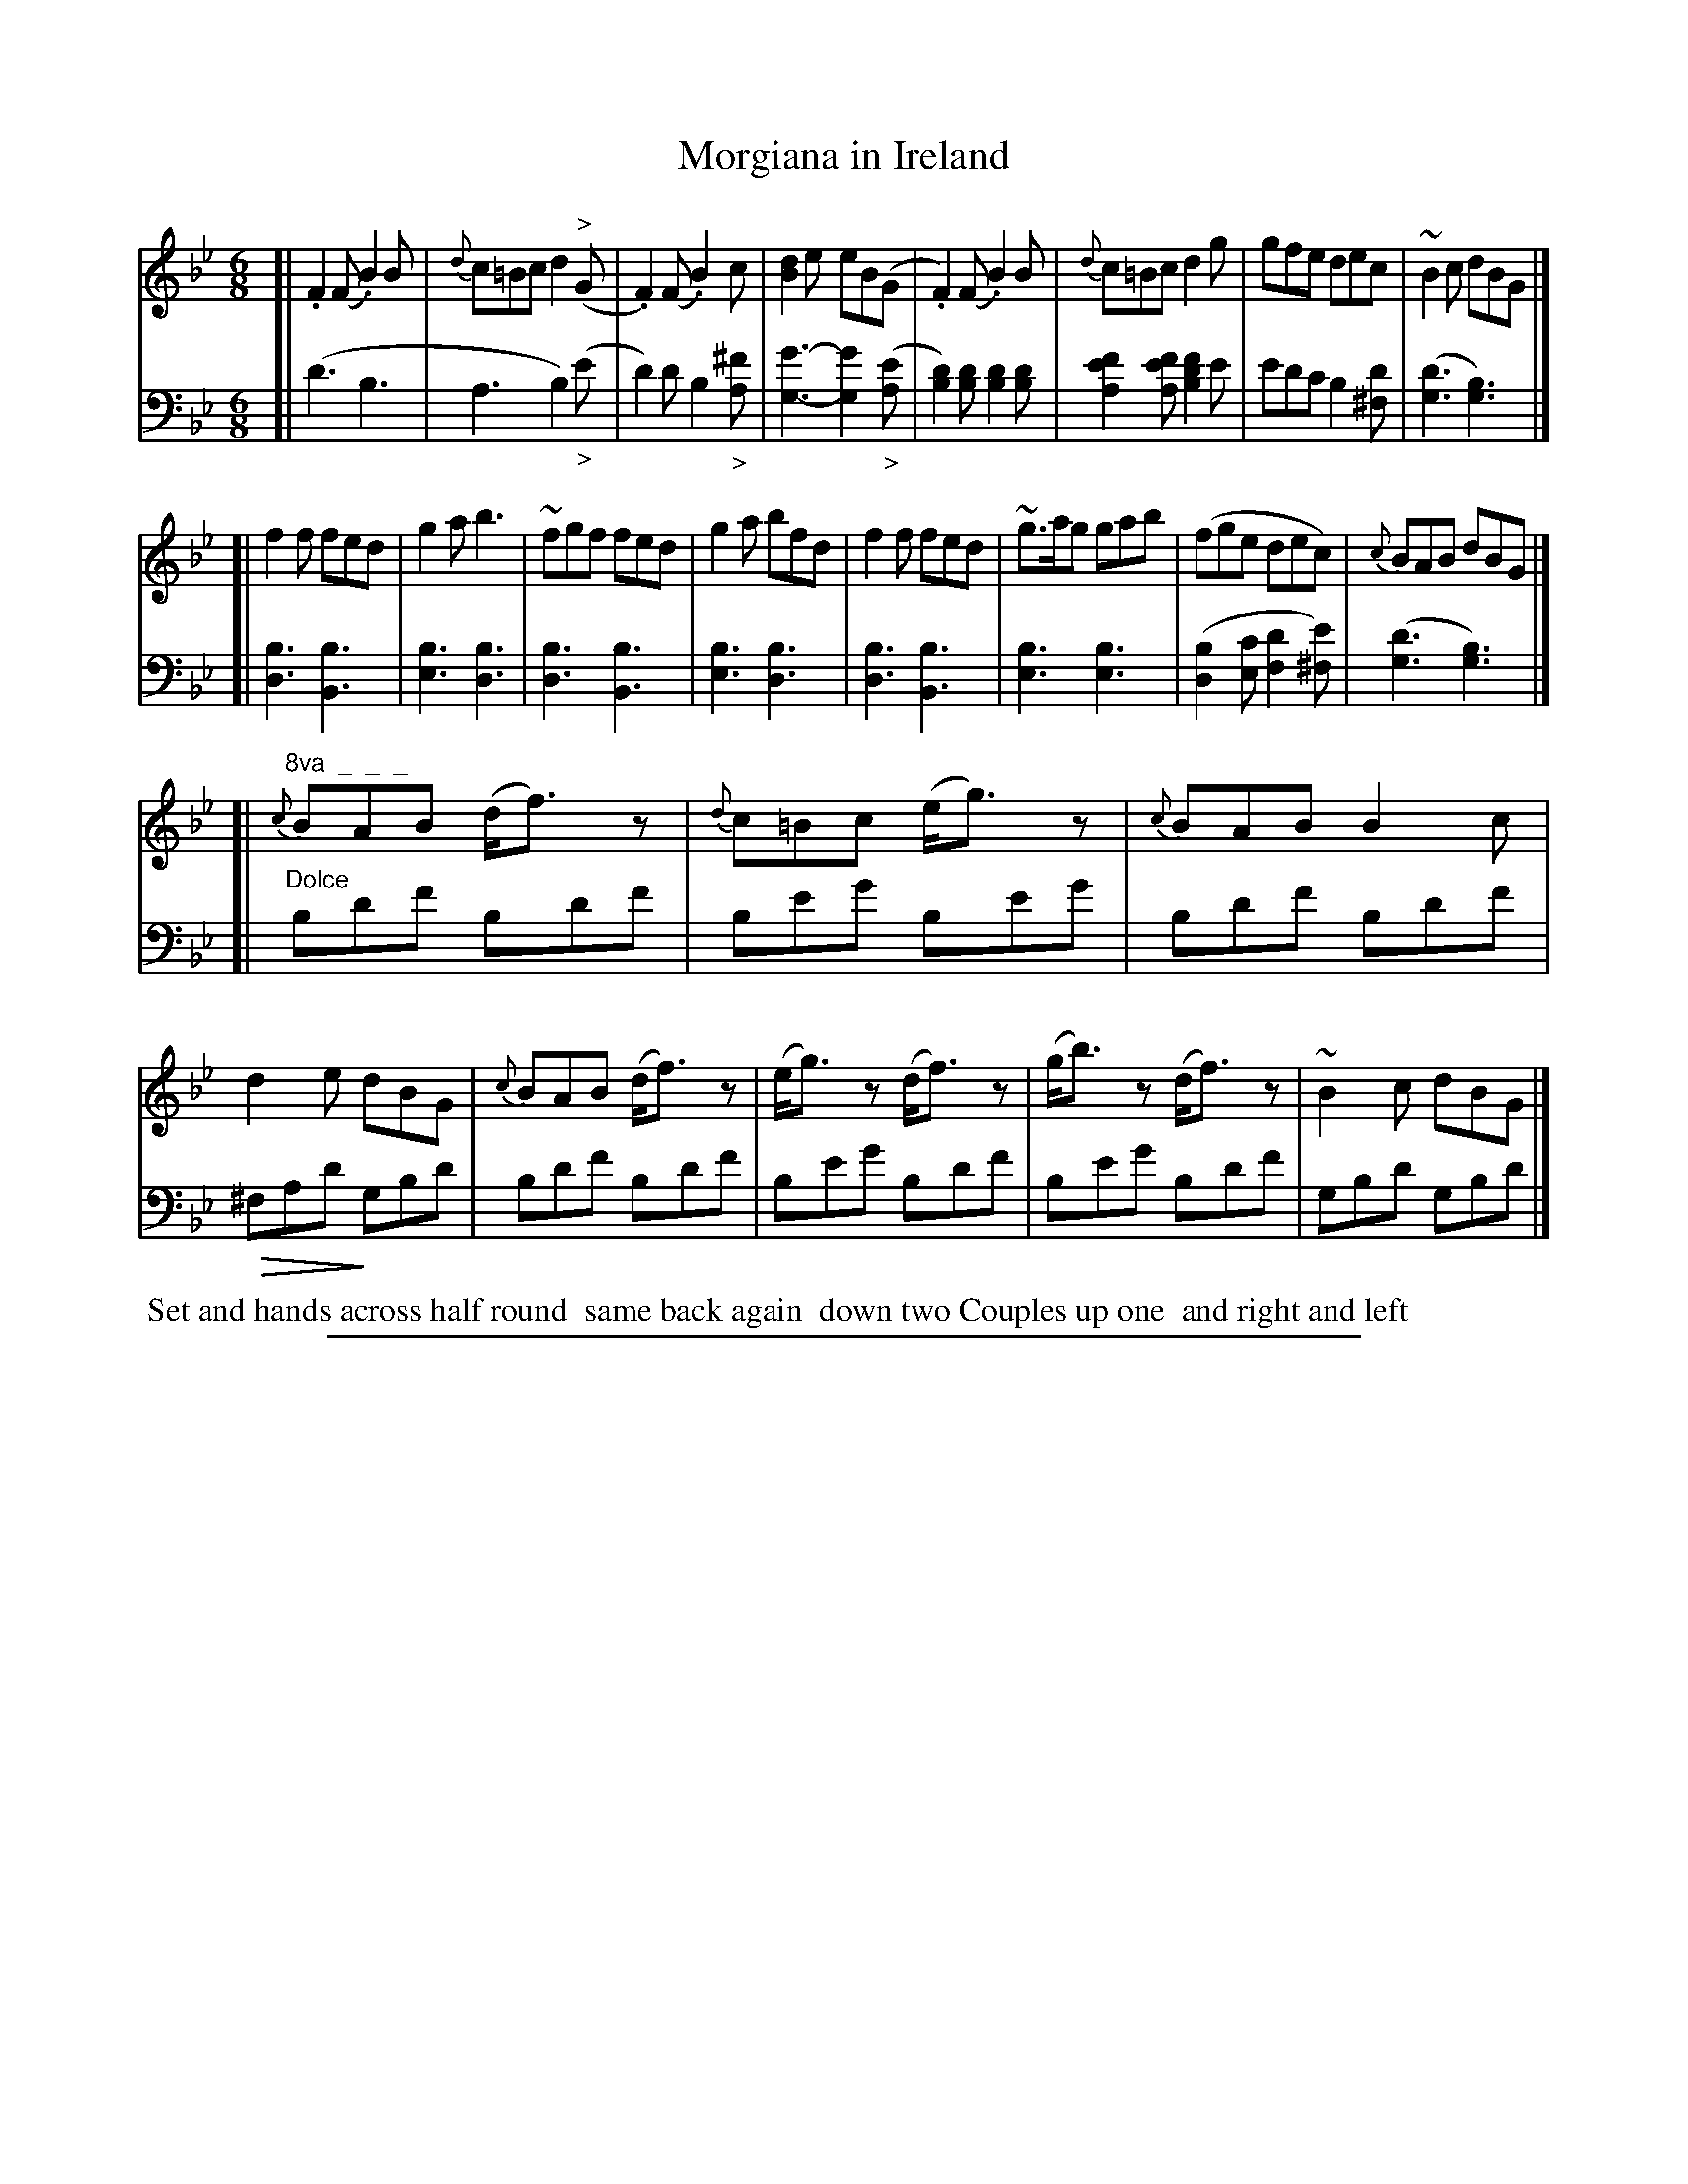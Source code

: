 X: 1022
T: Morgiana in Ireland
%R: jig
Z: 2017 John Chambers <jc:trillian.mit.edu>
B: Skillern & Challoner "A Favorite Collection of Popular Country Dances", London 1810, No. 10 p.2 #2
F: https://archive.org/search.php?query=Country%20Dances
F: https://archive.org/details/SkillernChallonerCountryDances5
N: This is version 2, for ABC software that understands diminuendo/crescendo notation.
U: Q=!diminuendo(!
U: q=!diminuendo)!
%%slurgraces 1
%%graceslurs 1
M: 6/8
L: 1/8
K: Bb
% - - - - - - - - - - - - - - - - - - - - - - - - -
V: 1 staves=2
[|\
.F2(F .B2)B | {d}c=Bc d2("^>"G | .F2)(F .B2)c | [d2B2]e eB(G |\
.F2)(F .B2)B | {d}c=Bc d2g | gfe dec | ~B2c dBG |]
[|\
f2f fed | g2a b3 | ~fgf fed | g2a bfd |\
f2f fed | ~g>ag gab | (fge dec) | {c}BAB dBG |]
[|\
"^8va  _  _  _"\
{c}BAB (d<f)z | {d}c=Bc (e<g)z | {c}BAB B2c | d2e dBG |\
{c}BAB (d<f)z | (e<g)z (d<f)z | (g<b)z (d<f)z | ~B2c dBG |]
% - - - - - - - - - - - - - - - - - - - - - - - - -
V: 2 clef=bass middle=D
[|\
(d3 B3 | A3 B2)("_>"e | d2)d B2"_>"[^fA] | [g3-G3-] [g2G2]("_>"[eA] |\
[d2B2])[dB] [d2B2][dB] | [f2e2A2][feA] [f2d2B2]e | edc B2[d^F] | ([d3G3] [B3G3]) |]
[|\
[B3D3] [B3B,3] | [B3E3] [B3D3] | [B3D3] [B3B,3] | [B3E3] [B3D3] |\
[B3D3] [B3B,3] | [B3E3] [B3E3] | ([B2D2][cE] [d2F2][e^F]) | ([d3G3] [B3G3]) |]
[|\
"^Dolce"\
Bdf Bdf | Beg Beg | Bdf Bdf | Q^FAd qGBd |\
Bdf Bdf | Beg Bdf | Beg Bdf | GBd GBd |]
% - - - - - - - - - - - - - - - - - - - - - - - - -
%%begintext align
%% Set and hands across half round
%% same back again
%% down two Couples up one
%% and right and left
%%endtext
% - - - - - - - - - - - - - - - - - - - - - - - - -
%%sep 1 5 500
